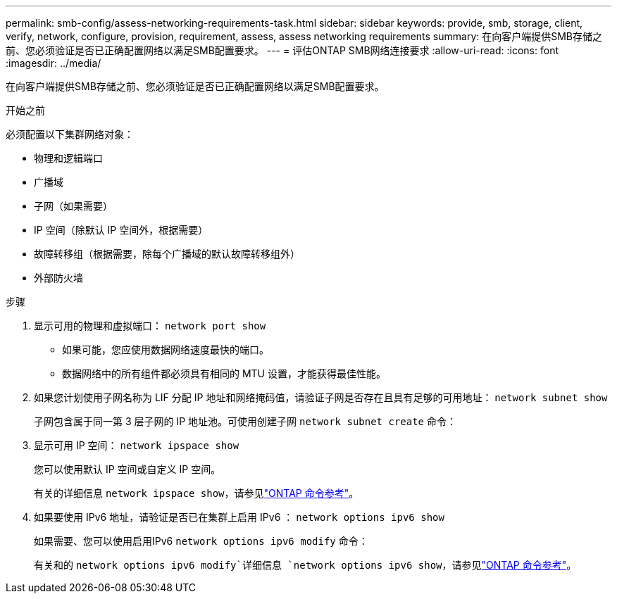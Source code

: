 ---
permalink: smb-config/assess-networking-requirements-task.html 
sidebar: sidebar 
keywords: provide, smb, storage, client, verify, network, configure, provision, requirement, assess, assess networking requirements 
summary: 在向客户端提供SMB存储之前、您必须验证是否已正确配置网络以满足SMB配置要求。 
---
= 评估ONTAP SMB网络连接要求
:allow-uri-read: 
:icons: font
:imagesdir: ../media/


[role="lead"]
在向客户端提供SMB存储之前、您必须验证是否已正确配置网络以满足SMB配置要求。

.开始之前
必须配置以下集群网络对象：

* 物理和逻辑端口
* 广播域
* 子网（如果需要）
* IP 空间（除默认 IP 空间外，根据需要）
* 故障转移组（根据需要，除每个广播域的默认故障转移组外）
* 外部防火墙


.步骤
. 显示可用的物理和虚拟端口： `network port show`
+
** 如果可能，您应使用数据网络速度最快的端口。
** 数据网络中的所有组件都必须具有相同的 MTU 设置，才能获得最佳性能。


. 如果您计划使用子网名称为 LIF 分配 IP 地址和网络掩码值，请验证子网是否存在且具有足够的可用地址： `network subnet show`
+
子网包含属于同一第 3 层子网的 IP 地址池。可使用创建子网 `network subnet create` 命令：

. 显示可用 IP 空间： `network ipspace show`
+
您可以使用默认 IP 空间或自定义 IP 空间。

+
有关的详细信息 `network ipspace show`，请参见link:https://docs.netapp.com/us-en/ontap-cli/network-ipspace-show.html["ONTAP 命令参考"^]。

. 如果要使用 IPv6 地址，请验证是否已在集群上启用 IPv6 ： `network options ipv6 show`
+
如果需要、您可以使用启用IPv6 `network options ipv6 modify` 命令：

+
有关和的 `network options ipv6 modify`详细信息 `network options ipv6 show`，请参见link:https://docs.netapp.com/us-en/ontap-cli/search.html?q=network+options+ipv6["ONTAP 命令参考"^]。


